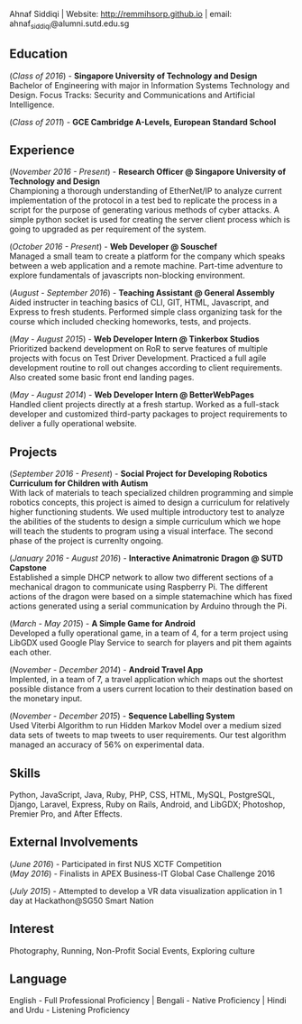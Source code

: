 #+BEGIN_CENTER
Ahnaf Siddiqi | Website: http://remmihsorp.github.io | email: ahnaf_siddiqi@alumni.sutd.edu.sg
#+END_CENTER

** Education

   (/Class of 2016/) - *Singapore University of Technology and Design*  \\
   Bachelor of Engineering with major in Information Systems Technology and Design.
   Focus Tracks: Security and Communications and Artificial Intelligence.

   (/Class of 2011/) - *GCE Cambridge A-Levels, European Standard School*

** Experience

   (/November 2016 - Present/) - *Research Officer @ Singapore University of Technology and Design* \\
   Championing a thorough understanding of EtherNet/IP to analyze current implementation of the protocol in a test bed to replicate the process in a script for the purpose of generating various methods of cyber attacks. A simple python socket is used for creating the server client process which is going to upgraded as per requirement of the system.

   (/October 2016 - Present/) - *Web Developer @ Souschef* \\
   Managed a small team to create a platform for the company which speaks between a web application and a remote machine. Part-time adventure to explore fundamentals of javascripts non-blocking environment.

   (/August - September 2016/) - *Teaching Assistant @ General Assembly* \\
   Aided instructer in teaching basics of CLI, GIT, HTML, Javascript, and Express to fresh students. Performed simple class organizing task for the course which included checking homeworks, tests, and projects.

   (/May - August 2015/) - *Web Developer Intern @ Tinkerbox Studios* \\
   Prioritized backend development on RoR to serve features of multiple projects with focus on Test Driver Development. Practiced a full agile development routine to roll out changes according to client requirements. Also created some basic front end landing pages.

   (/May - August 2014/) - *Web Developer Intern @ BetterWebPages* \\
   Handled client projects directly at a fresh startup. Worked as a full-stack developer and customized third-party packages to project requirements to deliver a fully operational website.

** Projects
   (/September 2016 - Present/) - *Social Project for Developing Robotics Curriculum for Children with Autism* \\
   With lack of materials to teach specialized children programming and simple robotics concepts, this project is aimed to design a curriculum for relatively higher functioning students. We used multiple introductory test to analyze the abilities of the students to design a simple curriculum which we hope will teach the students to program using a visual interface. The second phase of the project is currenlty ongoing.

   (/January 2016 - August 2016/) - *Interactive Animatronic Dragon @ SUTD Capstone* \\
   Established a simple DHCP network to allow two different sections of a mechanical dragon to communicate using Raspberry Pi. The different actions of the dragon were based on a simple statemachine which has fixed actions generated using a serial communication by Arduino through the Pi.

   (/March - May 2015/) - *A Simple Game for Android* \\
   Developed a fully operational game, in a team of 4, for a term project using LibGDX used Google Play Service to search for players and pit them againts each other.

   (/November - December 2014/) - *Android Travel App* \\
   Implented, in a team of 7, a travel application which maps out the shortest possible distance from a users current location to their destination based on the monetary input.

   (/November - December 2015/) - *Sequence Labelling System* \\
   Used Viterbi Algorithm to run Hidden Markov Model over a medium sized data sets of tweets to map tweets to user requirements. Our test algorithm managed an accuracy of 56% on experimental data.

** Skills 
   Python, JavaScript, Java, Ruby, PHP, CSS, HTML, MySQL, PostgreSQL, Django, Laravel, Express, Ruby on Rails, Android, and LibGDX; Photoshop, Premier Pro, and After Effects. 

** External Involvements
   (/June 2016/) - Participated in first NUS XCTF Competition \\ 
   (/May 2016/)  - Finalists in APEX Business-IT Global Case Challenge 2016 

   (/July 2015/) - Attempted to develop a VR data visualization application in 1 day at Hackathon@SG50 Smart Nation

** Interest
   Photography, Running, Non-Profit Social Events, Exploring culture

** Language 
   English - Full Professional Proficiency | Bengali - Native Proficiency | Hindi and Urdu - Listening Proficiency

